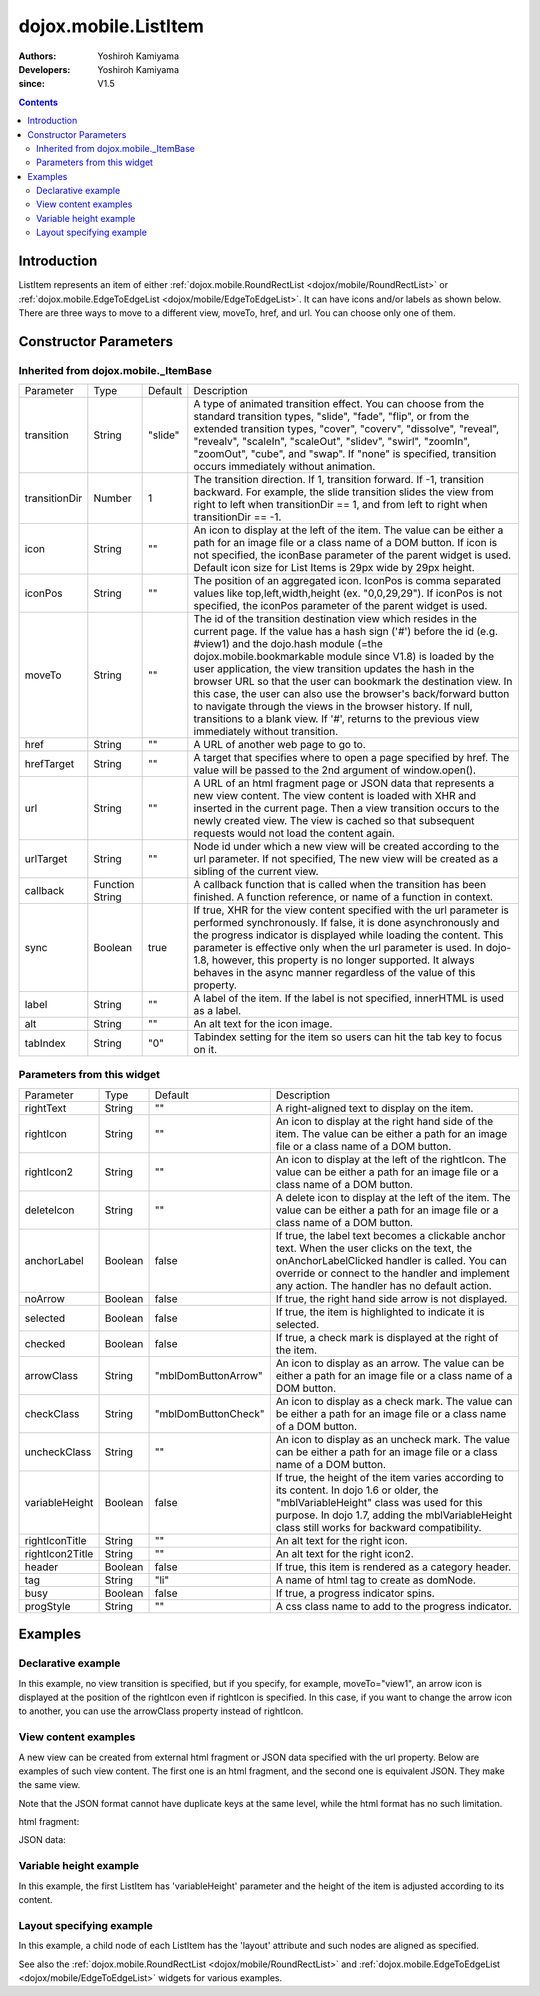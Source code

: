 .. _dojox/mobile/ListItem:

=====================
dojox.mobile.ListItem
=====================

:Authors: Yoshiroh Kamiyama
:Developers: Yoshiroh Kamiyama
:since: V1.5

.. contents ::
    :depth: 2

Introduction
============

ListItem represents an item of either :ref:`dojox.mobile.RoundRectList <dojox/mobile/RoundRectList>` or :ref:`dojox.mobile.EdgeToEdgeList <dojox/mobile/EdgeToEdgeList>`. It can have icons and/or labels as shown below. There are three ways to move to a different view, moveTo, href, and url. You can choose only one of them.

.. image :: ListItem.png

.. image :: ListItem-desc.png

Constructor Parameters
======================

Inherited from dojox.mobile._ItemBase
-------------------------------------

+--------------+----------+---------+-----------------------------------------------------------------------------------------------------------+
|Parameter     |Type      |Default  |Description                                                                                                |
+--------------+----------+---------+-----------------------------------------------------------------------------------------------------------+
|transition    |String    |"slide"  |A type of animated transition effect. You can choose from the standard transition types, "slide", "fade",  |
|              |          |         |"flip", or from the extended transition types, "cover", "coverv", "dissolve", "reveal", "revealv",         |
|              |          |         |"scaleIn", "scaleOut", "slidev", "swirl", "zoomIn", "zoomOut", "cube", and "swap". If "none" is specified, |
|              |          |         |transition occurs immediately without animation.                                                           |
+--------------+----------+---------+-----------------------------------------------------------------------------------------------------------+
|transitionDir |Number    |1        |The transition direction. If 1, transition forward. If -1, transition backward. For example, the slide     |
|              |          |         |transition slides the view from right to left when transitionDir == 1, and from left to right when         |
|              |          |         |transitionDir == -1.                                                                                       |
+--------------+----------+---------+-----------------------------------------------------------------------------------------------------------+
|icon          |String    |""       |An icon to display at the left of the item. The value can be either a path for an image file or a class    |
|              |          |         |name of a DOM button. If icon is not specified, the iconBase parameter of the parent widget is used.       |
|              |          |         |Default icon size for List Items is 29px wide by 29px height.                                              |
+--------------+----------+---------+-----------------------------------------------------------------------------------------------------------+
|iconPos       |String    |""       |The position of an aggregated icon. IconPos is comma separated values like top,left,width,height           |
|              |          |         |(ex. "0,0,29,29"). If iconPos is not specified, the iconPos parameter of the parent widget is used.        |
+--------------+----------+---------+-----------------------------------------------------------------------------------------------------------+
|moveTo        |String    |""       |The id of the transition destination view which resides in the current page. If the value has a hash sign  |
|              |          |         |('#') before the id (e.g. #view1) and the dojo.hash module (=the dojox.mobile.bookmarkable module since    |
|              |          |         |V1.8) is loaded by the user application, the view transition updates the hash in the browser URL so that   |
|              |          |         |the user can bookmark the destination view. In this case, the user can also use the browser's back/forward |
|              |          |         |button to navigate through the views in the browser history. If null, transitions to a blank view. If '#', |
|              |          |         |returns to the previous view immediately without transition.                                               |
+--------------+----------+---------+-----------------------------------------------------------------------------------------------------------+
|href          |String    |""       |A URL of another web page to go to.                                                                        |
+--------------+----------+---------+-----------------------------------------------------------------------------------------------------------+
|hrefTarget    |String    |""       |A target that specifies where to open a page specified by href. The value will be passed to the 2nd        |
|              |          |         |argument of window.open().                                                                                 |
+--------------+----------+---------+-----------------------------------------------------------------------------------------------------------+
|url           |String    |""       |A URL of an html fragment page or JSON data that represents a new view content. The                        |
|              |          |         |view content is loaded with XHR and inserted in the current page. Then a view transition occurs to the     |
|              |          |         |newly created view. The view is cached so that subsequent requests would not load the content again.       |
+--------------+----------+---------+-----------------------------------------------------------------------------------------------------------+
|urlTarget     |String    |""       |Node id under which a new view will be created according to the url parameter. If not specified, The new   |
|              |          |         |view will be created as a sibling of the current view.                                                     |
+--------------+----------+---------+-----------------------------------------------------------------------------------------------------------+
|callback      |Function  |         |A callback function that is called when the transition has been finished. A function reference, or name of |
|              |String    |         |a function in context.                                                                                     |
+--------------+----------+---------+-----------------------------------------------------------------------------------------------------------+
|sync          |Boolean   |true     |If true, XHR for the view content specified with the url parameter is performed synchronously. If false, it|
|              |          |         |is done asynchronously and the progress indicator is displayed while loading the content. This parameter is|
|              |          |         |effective only when the url parameter is used. In dojo-1.8, however, this property is no longer supported. |
|              |          |         |It always behaves in the async manner regardless of the value of this property.                            |
+--------------+----------+---------+-----------------------------------------------------------------------------------------------------------+
|label         |String    |""       |A label of the item. If the label is not specified, innerHTML is used as a label.                          |
+--------------+----------+---------+-----------------------------------------------------------------------------------------------------------+
|alt           |String    |""       |An alt text for the icon image.                                                                            |
+--------------+----------+---------+-----------------------------------------------------------------------------------------------------------+
|tabIndex      |String    |"0"      |Tabindex setting for the item so users can hit the tab key to focus on it.                                 |
+--------------+----------+---------+-----------------------------------------------------------------------------------------------------------+

Parameters from this widget
---------------------------

+---------------+----------+-------------------+-----------------------------------------------------------------------------------------------------------+
|Parameter      |Type      |Default            |Description                                                                                                |
+---------------+----------+-------------------+-----------------------------------------------------------------------------------------------------------+
|rightText      |String    |""                 |A right-aligned text to display on the item.                                                               |
+---------------+----------+-------------------+-----------------------------------------------------------------------------------------------------------+
|rightIcon      |String    |""                 |An icon to display at the right hand side of the item. The value can be either a path for an image file or |
|               |          |                   |a class name of a DOM button.                                                                              |
+---------------+----------+-------------------+-----------------------------------------------------------------------------------------------------------+
|rightIcon2     |String    |""                 |An icon to display at the left of the rightIcon. The value can be either a path for an image file or a     |
|               |          |                   |class name of a DOM button.                                                                                |
+---------------+----------+-------------------+-----------------------------------------------------------------------------------------------------------+
|deleteIcon     |String    |""                 |A delete icon to display at the left of the item. The value can be either a path for an image file or a    |
|               |          |                   |class name of a DOM button.                                                                                |
+---------------+----------+-------------------+-----------------------------------------------------------------------------------------------------------+
|anchorLabel    |Boolean   |false              |If true, the label text becomes a clickable anchor text. When the user clicks on the text, the             |
|               |          |                   |onAnchorLabelClicked handler is called. You can override or connect to the handler and implement any       |
|               |          |                   |action. The handler has no default action.                                                                 |
+---------------+----------+-------------------+-----------------------------------------------------------------------------------------------------------+
|noArrow        |Boolean   |false              |If true, the right hand side arrow is not displayed.                                                       |
+---------------+----------+-------------------+-----------------------------------------------------------------------------------------------------------+
|selected       |Boolean   |false              |If true, the item is highlighted to indicate it is selected.                                               |
+---------------+----------+-------------------+-----------------------------------------------------------------------------------------------------------+
|checked        |Boolean   |false              |If true, a check mark is displayed at the right of the item.                                               |
+---------------+----------+-------------------+-----------------------------------------------------------------------------------------------------------+
|arrowClass     |String    |"mblDomButtonArrow"|An icon to display as an arrow. The value can be either a path for an image file or a class name of a DOM  |
|               |          |                   |button.                                                                                                    |
+---------------+----------+-------------------+-----------------------------------------------------------------------------------------------------------+
|checkClass     |String    |"mblDomButtonCheck"|An icon to display as a check mark. The value can be either a path for an image file or a class name of a  |
|               |          |                   |DOM button.                                                                                                |
+---------------+----------+-------------------+-----------------------------------------------------------------------------------------------------------+
|uncheckClass   |String    |""                 |An icon to display as an uncheck mark. The value can be either a path for an image file or a class name of |
|               |          |                   |a DOM button.                                                                                              |
+---------------+----------+-------------------+-----------------------------------------------------------------------------------------------------------+
|variableHeight |Boolean   |false              |If true, the height of the item varies according to its content. In dojo 1.6 or older, the                 |
|               |          |                   |"mblVariableHeight" class was used for this purpose. In dojo 1.7, adding the mblVariableHeight class still |
|               |          |                   |works for backward compatibility.                                                                          |
+---------------+----------+-------------------+-----------------------------------------------------------------------------------------------------------+
|rightIconTitle |String    |""                 |An alt text for the right icon.                                                                            |
+---------------+----------+-------------------+-----------------------------------------------------------------------------------------------------------+
|rightIcon2Title|String    |""                 |An alt text for the right icon2.                                                                           |
+---------------+----------+-------------------+-----------------------------------------------------------------------------------------------------------+
|header         |Boolean   |false              |If true, this item is rendered as a category header.                                                       |
+---------------+----------+-------------------+-----------------------------------------------------------------------------------------------------------+
|tag            |String    |"li"               |A name of html tag to create as domNode.                                                                   |
+---------------+----------+-------------------+-----------------------------------------------------------------------------------------------------------+
|busy           |Boolean   |false              |If true, a progress indicator spins.                                                                       |
+---------------+----------+-------------------+-----------------------------------------------------------------------------------------------------------+
|progStyle      |String    |""                 |A css class name to add to the progress indicator.                                                         |
+---------------+----------+-------------------+-----------------------------------------------------------------------------------------------------------+

Examples
========

Declarative example
-------------------

In this example, no view transition is specified, but if you specify, for example, moveTo="view1", an arrow icon is displayed at the position of the rightIcon even if rightIcon is specified. In this case, if you want to change the arrow icon to another, you can use the arrowClass property instead of rightIcon.

.. html ::

  <link href="../themes/common/domButtons.css" rel="stylesheet"/>

.. html ::

  <ul data-dojo-type="dojox.mobile.RoundRectList">
    <li data-dojo-type="dojox.mobile.ListItem"
        data-dojo-props='icon:"mblDomButtonRedCircleMinus",
                         label:"Label",
                         rightText:"rightText",
                         rightIcon2:"mblDomButtonSilverCircleDownArrow",
                         rightIcon:"mblDomButtonBlueCircleArrow"'>
    </li>
  </ul>

.. image :: ListItem-desc.png

View content examples
---------------------

A new view can be created from external html fragment or JSON data specified with the url property. Below are examples of such view content. The first one is an html fragment, and the second one is equivalent JSON. They make the same view.

Note that the JSON format cannot have duplicate keys at the same level, while the html format has no such limitation.

html fragment:

.. html ::

  <div data-dojo-type="dojox.mobile.View">
      <h1 data-dojo-type="dojox.mobile.Heading"
          data-dojo-props='back:"Home", moveTo:"foo"'>view1.html</h1>
      <ul data-dojo-type="dojox.mobile.EdgeToEdgeList">
      <li data-dojo-type="dojox.mobile.ListItem">
          Jack Coleman
      </li>
      <li data-dojo-type="dojox.mobile.ListItem">
          James Evans
      </li>
      <li data-dojo-type="dojox.mobile.ListItem">
          Jason Griffin
      </li>
      </ul>
  </div>

JSON data:

.. js ::

  {
    "dojox.mobile.View": {
      "dojox.mobile.Heading": {
        "@back": "Home",
        "@moveTo": "foo",
        "@label": "view1.json"
      },
      "dojox.mobile.EdgeToEdgeList": {
        "dojox.mobile.ListItem": [{
          "@label": "Jack Coleman"
        }, {
          "@label": "James Evans"
        }, {
          "@label": "Jason Griffin"
        }]
      }
    }
  }

Variable height example
-----------------------

In this example, the first ListItem has 'variableHeight' parameter and the height of the item is adjusted according to its content.

.. html ::

  <ul data-dojo-type="dojox.mobile.RoundRectList">
    <li data-dojo-type="dojox.mobile.ListItem"
        data-dojo-props='icon:"images/i-icon-1.png",
                         moveTo:"#article",
                         variableHeight:true'>
      Create client-side diagrammatic interaction in Web applications with GFX
    </li>
    <li data-dojo-type="dojox.mobile.ListItem"
        data-dojo-props='icon:"images/i-icon-2.png",
                         moveTo:"#article"'>
      Explores advanced topics in the new Java framework for implementing
      and consuming REST-based Web services.
    </li>
  </ul>

.. image :: ListItem-variable.png

Layout specifying example
-------------------------

In this example, a child node of each ListItem has the 'layout' attribute and such nodes are aligned as specified.

.. html ::

  <ul data-dojo-type="dojox.mobile.EdgeToEdgeList">
    <li data-dojo-type="dojox.mobile.ListItem">
      <div layout="left">
        <span data-dojo-type="dojox.mobile.ToolBarButton">Left</span>
      </div>
    </li>
    <li data-dojo-type="dojox.mobile.ListItem">
      <div layout="center">
        <span data-dojo-type="dojox.mobile.ToolBarButton">Center</span>
      </div>
    </li>
    <li data-dojo-type="dojox.mobile.ListItem">
      <div layout="right">
        <span data-dojo-type="dojox.mobile.ToolBarButton">Right</span>
      </div>
    </li>
  </ul>

  <ul data-dojo-type="dojox.mobile.RoundRectList">
    <li data-dojo-type="dojox.mobile.ListItem">
      <div layout="left">Left Node</div>
    </li>
    <li data-dojo-type="dojox.mobile.ListItem">
      <div layout="center">Center Node</div>
    </li>
    <li data-dojo-type="dojox.mobile.ListItem">
      <div layout="right">Right Node</div>
    </li>
  </ul>

.. image :: ListItem-layout.png

See also the :ref:`dojox.mobile.RoundRectList <dojox/mobile/RoundRectList>` and :ref:`dojox.mobile.EdgeToEdgeList <dojox/mobile/EdgeToEdgeList>` widgets for various examples.
